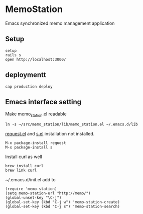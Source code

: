 #+html: <a href="https://travis-ci.org/akicho8/shogi_web"><img src="https://travis-ci.org/akicho8/shogi_web.svg?branch=master" /></a>

* MemoStation

  Emacs synchronized memo management application

** Setup

#+BEGIN_SRC shell
setup
rails s
open http://localhost:3000/
#+END_SRC

** deploymentt

#+BEGIN_SRC shell
cap production deploy
#+END_SRC

** Emacs interface setting

Make memo_station.el readable

#+BEGIN_SRC shell
ln -s ~/src/memo_station/lib/memo_station.el ~/.emacs.d/lib
#+END_SRC

[[https://github.com/tkf/emacs-request][request.el]] and [[https://github.com/magnars/s.el][s.el]] installation not installed.

#+BEGIN_EXAMPLE
M-x package-install request
M-x package-install s
#+END_EXAMPLE

Install curl as well

#+BEGIN_SRC shell
brew install curl
brew link curl
#+END_SRC

~/.emacs.d/init.el add to

#+BEGIN_SRC elisp
(require 'memo-station)
(setq memo-station-url "http://memo/")
(global-unset-key "\C-j")
(global-set-key (kbd "C-j w") 'memo-station-create)
(global-set-key (kbd "C-j s") 'memo-station-search)
#+END_SRC
